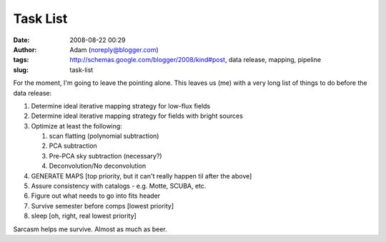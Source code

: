 Task List
#########
:date: 2008-08-22 00:29
:author: Adam (noreply@blogger.com)
:tags: http://schemas.google.com/blogger/2008/kind#post, data release, mapping, pipeline
:slug: task-list

For the moment, I'm going to leave the pointing alone. This leaves us
(me) with a very long list of things to do before the data release:

#. Determine ideal iterative mapping strategy for low-flux fields
#. Determine ideal iterative mapping strategy for fields with bright
   sources
#. Optimize at least the following:

   #. scan flatting (polynomial subtraction)
   #. PCA subtraction
   #. Pre-PCA sky subtraction (necessary?)
   #. Deconvolution/No deconvolution

#. GENERATE MAPS [top priority, but it can't really happen til after the
   above]
#. Assure consistency with catalogs - e.g. Motte, SCUBA, etc.
#. Figure out what needs to go into fits header
#. Survive semester before comps [lowest priority]
#. sleep [oh, right, real lowest priority]

Sarcasm helps me survive. Almost as much as beer.

.. raw:: html

   </p>

